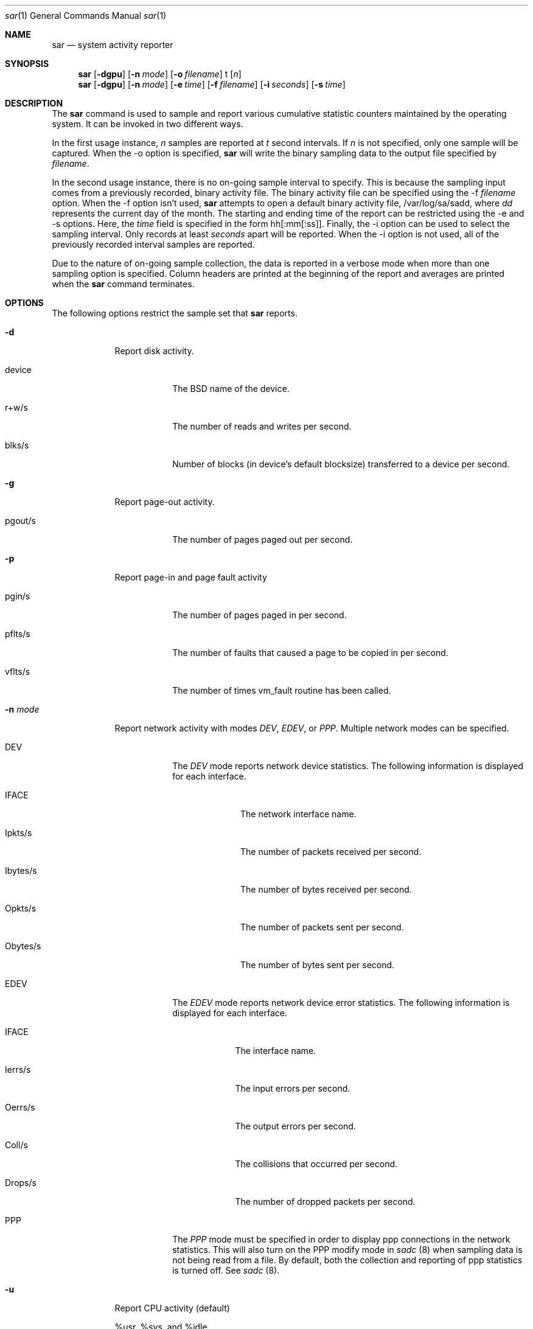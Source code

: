 .\" Copyright (c) 2003 Apple Computer, Inc. All rights reserved.
.\" 
.\" The contents of this file constitute Original Code as defined in and
.\" are subject to the Apple Public Source License Version 1.1 (the
.\" "License").  You may not use this file except in compliance with the
.\" License.  Please obtain a copy of the License at
.\" http://www.apple.com/publicsource and read it before using this file.
.\" 
.\" This Original Code and all software distributed under the License are
.\" distributed on an "AS IS" basis, WITHOUT WARRANTY OF ANY KIND, EITHER
.\" EXPRESS OR IMPLIED, AND APPLE HEREBY DISCLAIMS ALL SUCH WARRANTIES,
.\" INCLUDING WITHOUT LIMITATION, ANY WARRANTIES OF MERCHANTABILITY,
.\" FITNESS FOR A PARTICULAR PURPOSE OR NON-INFRINGEMENT.  Please see the
.\" License for the specific language governing rights and limitations
.\" under the License.
.\" 
.\"     @(#)sadc.8
.Dd Jul 25, 2003               \" DATE 
.Dt sar 1      \" Program name and manual section number 
.Os "Mac OS X"
.Sh NAME                 \" Section Header - required - don't modify 
.Nm sar
.\" The following lines are read in generating the apropos(man -k) database. Use only key
.\" words here as the database is built based on the words here and in the .ND line. 
.\" Use .Nm macro to designate other names for the documented program.
.Nd system activity reporter
.Sh SYNOPSIS             \" Section Header - required - don't modify
.Nm
.Op Fl dgpu              \" [-dgpu]
.Op Fl n Ar mode         \" [-n mode]
.Op Fl o Ar filename     \" [-o filename]
t                        \" t
.Op Ar n                 \" [ n ]
.Nm
.Op Fl dgpu              \" [-dgpu]
.Op Fl n Ar mode         \" [-n mode]
.Op Fl e Ar time         \" [-e time]
.Op Fl f Ar filename     \" [-f filename]
.Op Fl i Ar seconds      \" [-i seconds]
.Op Fl s Ar time         \" [-s time]
.Sh DESCRIPTION          \" Section Header - required - don't modify
The
.Nm
command is used to sample and report various cumulative statistic counters
maintained by the operating system.  It can be invoked in two different ways.
.Pp
In the first usage instance,
.Ar n
samples are reported at
.Ar t
second intervals.
If
.Ar n
is not specified, only one sample will be captured.
When the -o option is specified,
.Nm
will write the binary sampling data to the output file specified by
.Ar filename .
.Pp
In the second usage instance, there is no on-going sample interval to specify.
This is because the sampling input comes from a previously recorded, binary activity file.
The binary activity file can be specified using the -f
.Ar filename
option.
When the -f option isn't used,
.Nm
attempts to open a default binary activity file,
/var/log/sa/sadd, where
.Ar dd
represents the current day of the month.
The starting and ending time of the report can be restricted using the -e
and -s options.  Here, the
.Ar time
field is specified in the form hh[:mm[:ss]].
Finally, the -i option can be used to select the sampling interval.  
Only records at least
.Ar seconds
apart will be reported.
When the -i option is not used, all of the previously recorded
interval samples are reported.
.Pp
Due to the nature of on-going sample collection, the data is reported in a
verbose mode when more than one sampling option is specified.
Column headers are printed at the beginning of the report and averages are
printed when the 
.Nm
command terminates.
.Sh OPTIONS
The following options restrict the sample set that
.Nm
reports.
.Pp                      \" Inserts a space
.Bl -tag -width -indent  \" Differs from above in tag removed
.It Fl d
Report disk activity.
.Pp
.Bl -tag -width -indent  \" Begins a tagged list 
.It device
The BSD name of the device.
.It r+w/s
The number of reads and writes per second.
.It blks/s
Number of blocks (in device's default blocksize) transferred to a device per second.
.El
.It Fl g
Report page-out activity.
.Pp
.Bl -tag -width -indent  \" Begins a tagged list 
.It pgout/s
The number of pages paged out per second.
.El
.It Fl p
Report page-in and page fault activity
.Pp
.Bl -tag -width -indent  \" Begins a tagged list 
.It pgin/s
The number of pages paged in per second.
.It pflts/s
The number of faults that caused a page to be copied in per second.
.It vflts/s
The number of times vm_fault routine has been called.
.El
.It Fl n Ar mode
Report network activity with modes
.Ar DEV ,
.Ar EDEV ,
or
.Ar PPP .
Multiple network modes can be specified.
.Pp
.Bl -tag -width -indent \" Begins a tagged list
.It DEV
The
.Ar DEV
mode reports network device statistics.  The following
information is displayed for each interface.
.Pp
.Bl -tag -width "Obytes/s" \" Begins a tagged list
.It IFACE
The network interface name.
.It Ipkts/s
The number of packets received per second.
.It Ibytes/s
The number of bytes received per second.
.It Opkts/s
The number of packets sent per second.
.It Obytes/s
The number of bytes sent per second.
.El
.It EDEV
The
.Ar EDEV
mode reports network device error statistics. The
following information is displayed for each interface.
.Pp
.Bl -tag -width "Drops/s" \" Begins a tagged list
.It IFACE
The interface name.
.It Ierrs/s
The input errors per second.
.It Oerrs/s
The output errors per second.
.It Coll/s
The collisions that occurred per second.
.It Drops/s
The number of dropped packets per second.
.El
.It PPP
The
.Ar PPP
mode must be specified in order to display ppp connections
in the network statistics. This will also turn on the PPP modify
mode in
.Ar sadc
(8) when sampling data is not being read from a file.
By default, both the collection and reporting of ppp
statistics is turned off.  See
.Ar sadc
(8).
.El
.Pp
.It Fl u
Report CPU activity (default)
.Pp
%usr, %sys, and %idle
.Pp
These report the percentage of time running in user mode,
system mode and idle.
.El
.Sh FILES                \" File used or created by the topic of the man page
.Bl -tag -width "/var/log/sa/sadd" -compact
.It Pa /var/log/sa/sadd
Default daily activity file that holds the binary sampling data.
.Ar dd
are digits that represent the day of the month.
.El
.Sh SEE ALSO 
.\" List links in ascending order by section, alphabetically within a section.
.Xr sa1 8 , 
.Xr sa2 8 ,
.Xr sadc 8 ,
.Xr iostat 8 ,
.Xr vm_stat 1 ,
.Xr netstat 1 ,
.Xr top 1 , 
.Xr sc_usage 1 ,
.Xr fs_usage 1
.\" .Sh BUGS              \" Document known, unremedied bugs 
